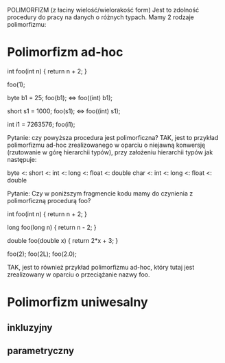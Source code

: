POLIMORFIZM (z łaciny wielość/wielorakość form)
Jest to zdolność procedury do pracy na danych o różnych typach.
Mamy 2 rodzaje polimorfizmu:

* Polimorfizm ad-hoc

int foo(int n) {
  return n + 2;
}

foo(1);

byte b1 = 25;
foo(b1); <=> foo((int) b1);

short s1 = 1000;
foo(s1); <=> foo((int) s1);

int i1 = 7263576;
foo(i1);

Pytanie: czy powyższa procedura jest polimorficzna?
TAK, jest to przykład polimorfizmu ad-hoc zrealizowanego
w oparciu o niejawną konwersję (rzutowanie w górę
hierarchii typów), przy założeniu hierarchii typów jak
następuje:

byte <: short <: int <: long <: float <: double
         char <: int <: long <: float <: double

Pytanie: Czy w poniższym fragmencie kodu mamy do czynienia
z polimorficzną procedurą foo?

int foo(int n) {
  return n + 2;
}

long foo(long n) {
  return n - 2;
}

double foo(double x) {
  return 2*x + 3;
}

foo(2);
foo(2L);
foo(2.0);

TAK, jest to również przykład polimorfizmu ad-hoc, który
tutaj jest zrealizowany w oparciu o przeciążanie nazwy foo.

* Polimorfizm uniwesalny
** inkluzyjny
** parametryczny
